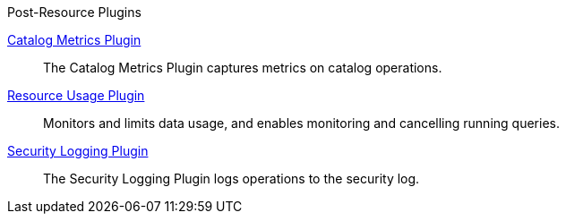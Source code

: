 
.[[_included_post-resource_plugins]]Post-Resource Plugins
<<_catalog_metrics_plugin,Catalog Metrics Plugin>>:: The Catalog Metrics Plugin captures metrics on catalog operations.

<<_resource_usage_plugin,Resource Usage Plugin>>:: Monitors and limits data usage, and enables monitoring and cancelling running queries.

<<_security_logging_plugin,Security Logging Plugin>>:: The Security Logging Plugin logs operations to the security log.

